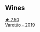 
** Wines

#+begin_export html
<div class="flex-container">
  <a class="flex-item flex-item-left" href="/wines/fff0cf9a-c448-4b5f-8f68-9c65aead7d75.html">
    <img class="flex-bottle" src="/images/ff/f0cf9a-c448-4b5f-8f68-9c65aead7d75/2022-12-15-07-32-00-805C6F53-0D6F-44BE-B3ED-7E6960F652D7-1-105-c.webp"></img>
    <section class="h">★ 7.50</section>
    <section class="h text-bolder">Varetúo - 2019</section>
  </a>

</div>
#+end_export
